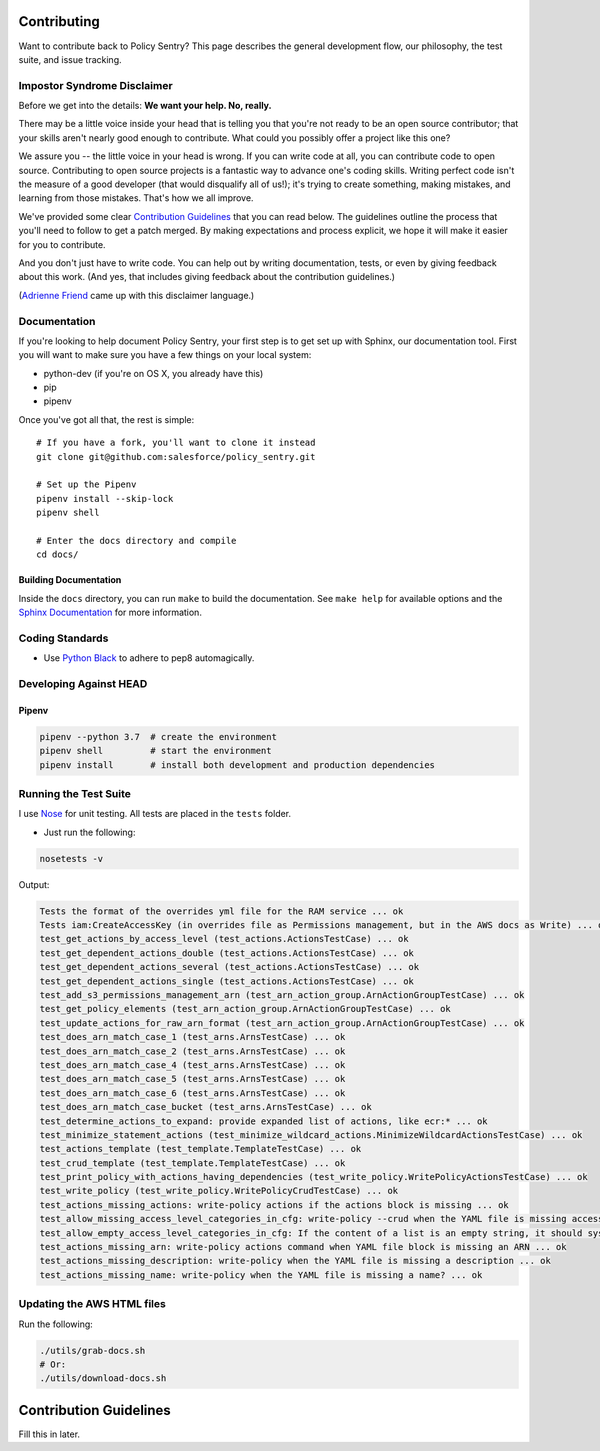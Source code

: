 Contributing
============

Want to contribute back to Policy Sentry? This page describes the general development
flow, our philosophy, the test suite, and issue tracking.

Impostor Syndrome Disclaimer
----------------------------

Before we get into the details: **We want your help. No, really.**

There may be a little voice inside your head that is telling you that you're
not ready to be an open source contributor; that your skills aren't nearly good
enough to contribute. What could you possibly offer a project like this one?

We assure you -- the little voice in your head is wrong. If you can write code
at all, you can contribute code to open source. Contributing to open source
projects is a fantastic way to advance one's coding skills. Writing perfect
code isn't the measure of a good developer (that would disqualify all of us!);
it's trying to create something, making mistakes, and learning from those
mistakes. That's how we all improve.

We've provided some clear `Contribution Guidelines`_ that you can read below.
The guidelines outline the process that you'll need to follow to get a patch
merged. By making expectations and process explicit, we hope it will make it
easier for you to contribute.

And you don't just have to write code. You can help out by writing
documentation, tests, or even by giving feedback about this work. (And yes,
that includes giving feedback about the contribution guidelines.)

(`Adrienne Friend`_ came up with this disclaimer language.)

.. _Adrienne Friend: https://github.com/adriennefriend/imposter-syndrome-disclaimer


Documentation
-------------

If you're looking to help document Policy Sentry, your first step is to get set up with Sphinx, our documentation tool. First you will want to make sure you have a few things on your local system:

* python-dev (if you're on OS X, you already have this)
* pip
* pipenv

Once you've got all that, the rest is simple:

::

    # If you have a fork, you'll want to clone it instead
    git clone git@github.com:salesforce/policy_sentry.git

    # Set up the Pipenv
    pipenv install --skip-lock
    pipenv shell

    # Enter the docs directory and compile
    cd docs/


Building Documentation
~~~~~~~~~~~~~~~~~~~~~~

Inside the ``docs`` directory, you can run ``make`` to build the documentation.
See ``make help`` for available options and the `Sphinx Documentation
<http://sphinx-doc.org/contents.html>`_ for more information.


Coding Standards
----------------

* Use `Python Black <https://black.readthedocs.io/en/stable/>`__ to adhere to pep8 automagically.


Developing Against HEAD
-----------------------


Pipenv
~~~~~~

.. code-block:: bash

   pipenv --python 3.7  # create the environment
   pipenv shell         # start the environment
   pipenv install       # install both development and production dependencies


Running the Test Suite
----------------------

I use `Nose <https://nose.readthedocs.io/en/latest/>`_ for unit testing. All tests are placed in the ``tests`` folder.


* Just run the following:

.. code-block:: bash

   nosetests -v

Output:

.. code-block:: text

   Tests the format of the overrides yml file for the RAM service ... ok
   Tests iam:CreateAccessKey (in overrides file as Permissions management, but in the AWS docs as Write) ... ok
   test_get_actions_by_access_level (test_actions.ActionsTestCase) ... ok
   test_get_dependent_actions_double (test_actions.ActionsTestCase) ... ok
   test_get_dependent_actions_several (test_actions.ActionsTestCase) ... ok
   test_get_dependent_actions_single (test_actions.ActionsTestCase) ... ok
   test_add_s3_permissions_management_arn (test_arn_action_group.ArnActionGroupTestCase) ... ok
   test_get_policy_elements (test_arn_action_group.ArnActionGroupTestCase) ... ok
   test_update_actions_for_raw_arn_format (test_arn_action_group.ArnActionGroupTestCase) ... ok
   test_does_arn_match_case_1 (test_arns.ArnsTestCase) ... ok
   test_does_arn_match_case_2 (test_arns.ArnsTestCase) ... ok
   test_does_arn_match_case_4 (test_arns.ArnsTestCase) ... ok
   test_does_arn_match_case_5 (test_arns.ArnsTestCase) ... ok
   test_does_arn_match_case_6 (test_arns.ArnsTestCase) ... ok
   test_does_arn_match_case_bucket (test_arns.ArnsTestCase) ... ok
   test_determine_actions_to_expand: provide expanded list of actions, like ecr:* ... ok
   test_minimize_statement_actions (test_minimize_wildcard_actions.MinimizeWildcardActionsTestCase) ... ok
   test_actions_template (test_template.TemplateTestCase) ... ok
   test_crud_template (test_template.TemplateTestCase) ... ok
   test_print_policy_with_actions_having_dependencies (test_write_policy.WritePolicyActionsTestCase) ... ok
   test_write_policy (test_write_policy.WritePolicyCrudTestCase) ... ok
   test_actions_missing_actions: write-policy actions if the actions block is missing ... ok
   test_allow_missing_access_level_categories_in_cfg: write-policy --crud when the YAML file is missing access level categories ... ok
   test_allow_empty_access_level_categories_in_cfg: If the content of a list is an empty string, it should sysexit ... ok
   test_actions_missing_arn: write-policy actions command when YAML file block is missing an ARN ... ok
   test_actions_missing_description: write-policy when the YAML file is missing a description ... ok
   test_actions_missing_name: write-policy when the YAML file is missing a name? ... ok


Updating the AWS HTML files
----------------------------

Run the following:

.. code-block:: bash

   ./utils/grab-docs.sh
   # Or:
   ./utils/download-docs.sh

Contribution Guidelines
=======================

Fill this in later.
